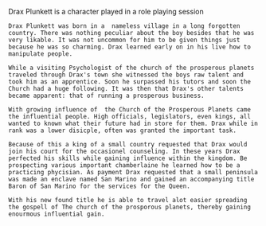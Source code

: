 #+TITLE Drax Plunkett
#+AUTHOR Daan van Berkel

Drax Plunkett is a character played in a role playing session

#+begin_src :tangle history.txt
Drax Plunkett was born in a  nameless village in a long forgotten
country. There was nothing peculiar about the boy besides that he was
very likable. It was not uncommon for him to be given things just
because he was so charming. Drax learned early on in his live how to
manipulate people.

While a visiting Psychologist of the church of the prosperous planets
traveled through Drax's town she witnessed the boys raw talent and
took him as an apprentice. Soon he surpassed his tutors and soon the
Church had a huge following. It was then that Drax's other talents
became apparent: that of running a prosperous business.

With growing influence of  the Church of the Prosperous Planets came
the influential people. High officials, legislators, even kings, all
wanted to known what their future had in store for them. Drax while in
rank was a lower disicple, often was granted the important task.

Because of this a king of a small country requested that Drax would
join his court for the occasionel counseling. In these years Drax
perfected his skills while gaining influence within the kingdom. Be
prospecting various important chamberlaine he learned how to be a
practicing phycisian. As payment Drax requested that a small peninsula
was made an enclave named San Marino and gained an accompanying title
Baron of San Marino for the services for the Queen.

With his new found title he is able to travel alot easier spreading
the gospell of The church of the prosporous planets, thereby gaining
enourmous influential gain.
#+end_src

